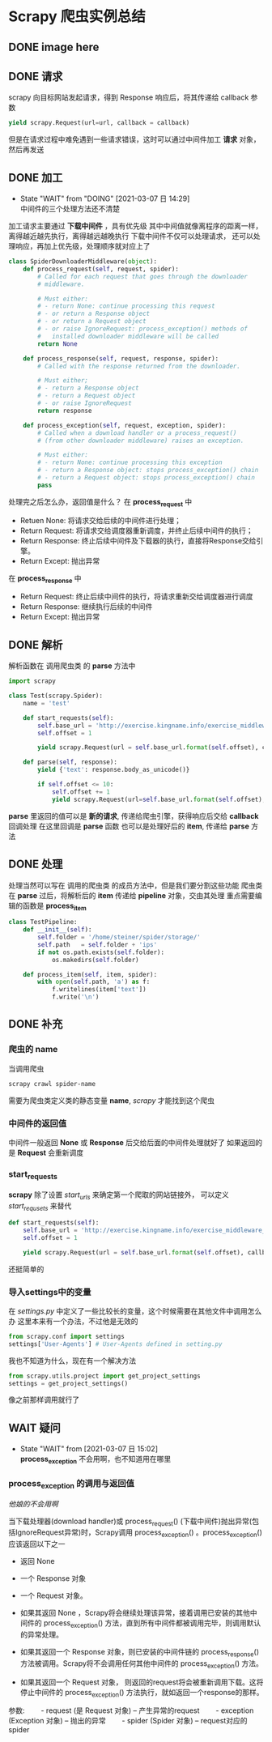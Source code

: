 #+SEQ_TODO: TODO(t) DOING(o) | DONE(d) CANCELED(c@/!) WAIT(w@)
* Scrapy 爬虫实例总结
** DONE image here
[[file:./images/scrapy.jpg]]
** DONE 请求
scrapy 向目标网站发起请求，得到 Response 响应后，将其传递给 callback 参数

#+BEGIN_SRC python
  yield scrapy.Request(url=url, callback = callback)
#+END_SRC

但是在请求过程中难免遇到一些请求错误，这时可以通过中间件加工 *请求* 对象，然后再发送
** DONE 加工
- State "WAIT"       from "DOING"      [2021-03-07 日 14:29] \\
  中间件的三个处理方法还不清楚
加工请求主要通过 *下载中间件* ，具有优先级
其中中间值就像离程序的距离一样，离得越近越先执行，离得越远越晚执行
下载中间件不仅可以处理请求， 还可以处理响应，再加上优先级，处理顺序就对应上了

#+BEGIN_SRC python
  class SpiderDownloaderMiddleware(object):
      def process_request(self, request, spider):
          # Called for each request that goes through the downloader
          # middleware.

          # Must either:
          # - return None: continue processing this request
          # - or return a Response object
          # - or return a Request object
          # - or raise IgnoreRequest: process_exception() methods of
          #   installed downloader middleware will be called
          return None

      def process_response(self, request, response, spider):
          # Called with the response returned from the downloader.

          # Must either;
          # - return a Response object
          # - return a Request object
          # - or raise IgnoreRequest
          return response

      def process_exception(self, request, exception, spider):
          # Called when a download handler or a process_request()
          # (from other downloader middleware) raises an exception.

          # Must either:
          # - return None: continue processing this exception
          # - return a Response object: stops process_exception() chain
          # - return a Request object: stops process_exception() chain
          pass
#+END_SRC

处理完之后怎么办，返回值是什么？
在 *process_request* 中
- Retuen None: 将请求交给后续的中间件进行处理；
- Return Request: 将请求交给调度器重新调度，并终止后续中间件的执行；
- Return Response: 终止后续中间件及下载器的执行，直接将Response交给引擎。
- Return Except: 抛出异常

在 *process_response* 中
- Return Request: 终止后续中间件的执行，将请求重新交给调度器进行调度
- Return Response: 继续执行后续的中间件
- Return Except: 抛出异常


** DONE 解析
解析函数在 调用爬虫类 的 *parse* 方法中
#+BEGIN_SRC python
  import scrapy

  class Test(scrapy.Spider):
      name = 'test'
    
      def start_requests(self):
          self.base_url = 'http://exercise.kingname.info/exercise_middleware_ua/{}'
          self.offset = 1

          yield scrapy.Request(url = self.base_url.format(self.offset), callback = self.parse)

      def parse(self, response):
          yield {'text': response.body_as_unicode()}

          if self.offset <= 10:
              self.offset += 1
              yield scrapy.Request(url=self.base_url.format(self.offset), callback = self.parse)

#+END_SRC

*parse* 里返回的值可以是 *新的请求*, 传递给爬虫引擎，获得响应后交给 *callback* 回调处理
在这里回调是 *parse* 函数
也可以是处理好后的 *item*, 传递给 *parse* 方法

** DONE 处理
处理当然可以写在 调用的爬虫类 的成员方法中，但是我们要分割这些功能
爬虫类在 *parse* 过后，将解析后的 *item* 传递给 *pipeline* 对象，交由其处理
重点需要编辑的函数是 *process_item*
#+BEGIN_SRC python
  class TestPipeline:
      def __init__(self):
          self.folder = '/home/steiner/spider/storage/'
          self.path   = self.folder + 'ips'
          if not os.path.exists(self.folder):
              os.makedirs(self.folder)

      def process_item(self, item, spider):
          with open(self.path, 'a') as f:
              f.writelines(item['text'])
              f.write('\n')

#+END_SRC
** DONE 补充
*** 爬虫的 name
当调用爬虫 
#+BEGIN_SRC bash
  scrapy crawl spider-name
#+END_SRC

需要为爬虫类定义类的静态变量 *name*, /scrapy/ 才能找到这个爬虫
*** 中间件的返回值
中间件一般返回 *None* 或 *Response* 后交给后面的中间件处理就好了
如果返回的是 *Request* 会重新调度
*** start_requests
*scrapy* 除了设置 /start_urls/ 来确定第一个爬取的网站链接外，
可以定义 /start_requsets/ 来替代
#+BEGIN_SRC python
      def start_requests(self):
          self.base_url = 'http://exercise.kingname.info/exercise_middleware_ua/{}'
          self.offset = 1

          yield scrapy.Request(url = self.base_url.format(self.offset), callback = self.parse)
#+END_SRC

还挺简单的

*** 导入settings中的变量
在 /settings.py/ 中定义了一些比较长的变量，这个时候需要在其他文件中调用怎么办
这里本来有一个办法，不过他是无效的
#+BEGIN_SRC python
  from scrapy.conf import settings
  settings['User-Agents'] # User-Agents defined in setting.py
#+END_SRC

我也不知道为什么，现在有一个解决方法
#+BEGIN_SRC python
  from scrapy.utils.project import get_project_settings
  settings = get_project_settings()

#+END_SRC

像之前那样调用就行了
** WAIT 疑问
- State "WAIT"       from              [2021-03-07 日 15:02] \\
  *process_exception* 不会用啊，也不知道用在哪里
*** process_exception 的调用与返回值
/他娘的不会用啊/

当下载处理器(download handler)或 process_request() (下载中间件)抛出异常(包括IgnoreRequest异常)时，Scrapy调用 process_exception() 。process_exception() 应该返回以下之一
- 返回 None
- 一个 Response 对象
- 一个 Request 对象。

- 如果其返回 None ，Scrapy将会继续处理该异常，接着调用已安装的其他中间件的 process_exception() 方法，直到所有中间件都被调用完毕，则调用默认的异常处理。
- 如果其返回一个 Response 对象，则已安装的中间件链的 process_response() 方法被调用。Scrapy将不会调用任何其他中间件的 process_exception() 方法。
- 如果其返回一个 Request 对象， 则返回的request将会被重新调用下载。这将停止中间件的 process_exception() 方法执行，就如返回一个response的那样。
参数:
　　- request (是 Request 对象) – 产生异常的request
　　- exception (Exception 对象) – 抛出的异常
　　- spider (Spider 对象) – request对应的spider

 
